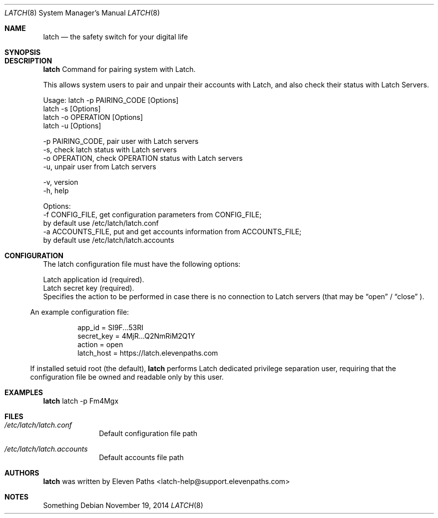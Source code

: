 .Dd November 19, 2014
.Dt LATCH 8
.Os
.Sh NAME
.Nm latch
.Nd the safety switch for your digital life
.Sh SYNOPSIS
.Sh DESCRIPTION
.Nm
Command for pairing system with Latch.
.Pp
This allows system users to pair and unpair their accounts with Latch, and 
also check their status with Latch Servers.
.Pp
Usage: latch -p PAIRING_CODE [Options]
       latch -s [Options]
       latch -o OPERATION [Options]
       latch -u [Options]

       -p PAIRING_CODE,         pair user with Latch servers
       -s,                      check latch status with Latch servers
       -o OPERATION,            check OPERATION status with Latch servers
       -u,                      unpair user from Latch servers
.Pp
       -v,                      version
       -h,                      help
.Pp
.Pp
Options:
       -f CONFIG_FILE,          get configuration parameters from CONFIG_FILE;
                                by default use /etc/latch/latch.conf
       -a ACCOUNTS_FILE,        put and get accounts information from ACCOUNTS_FILE;
                                by default use /etc/latch/latch.accounts
.Pp
.Sh CONFIGURATION
The latch configuration file must have the following options:
.Pp
.It Cm app_id
Latch application id (required).
.It Cm secret_key
Latch secret key (required).
.It Cm latch host.
.It Cm timeout.
.It Cm operations.
.It Cm action
Specifies the action to be performed in case there is no connection to Latch servers
(that may be 
.Dq open
/
.Dq close
).
.El
.Pp
An example configuration file:
.Bd -literal -offset 8n
app_id = SI9F...53RI
secret_key = 4MjR...Q2NmRiM2Q1Y
action = open
latch_host = https://latch.elevenpaths.com
.Ed
.Pp
If installed setuid root (the default), 
.Nm
performs Latch dedicated privilege separation user,
requiring that the configuration file be owned and readable only by
this user.
.Sh EXAMPLES
.Nm
latch -p Fm4Mgx
.Sh FILES
.Bl -tag -width ".Cm failmode"
.It Pa /etc/latch/latch.conf
Default configuration file path
.It Pa /etc/latch/latch.accounts
Default accounts file path
.El
.Sh AUTHORS
.Nm
was written by 
.An "Eleven Paths" Aq latch-help@support.elevenpaths.com
.Sh NOTES
Something
